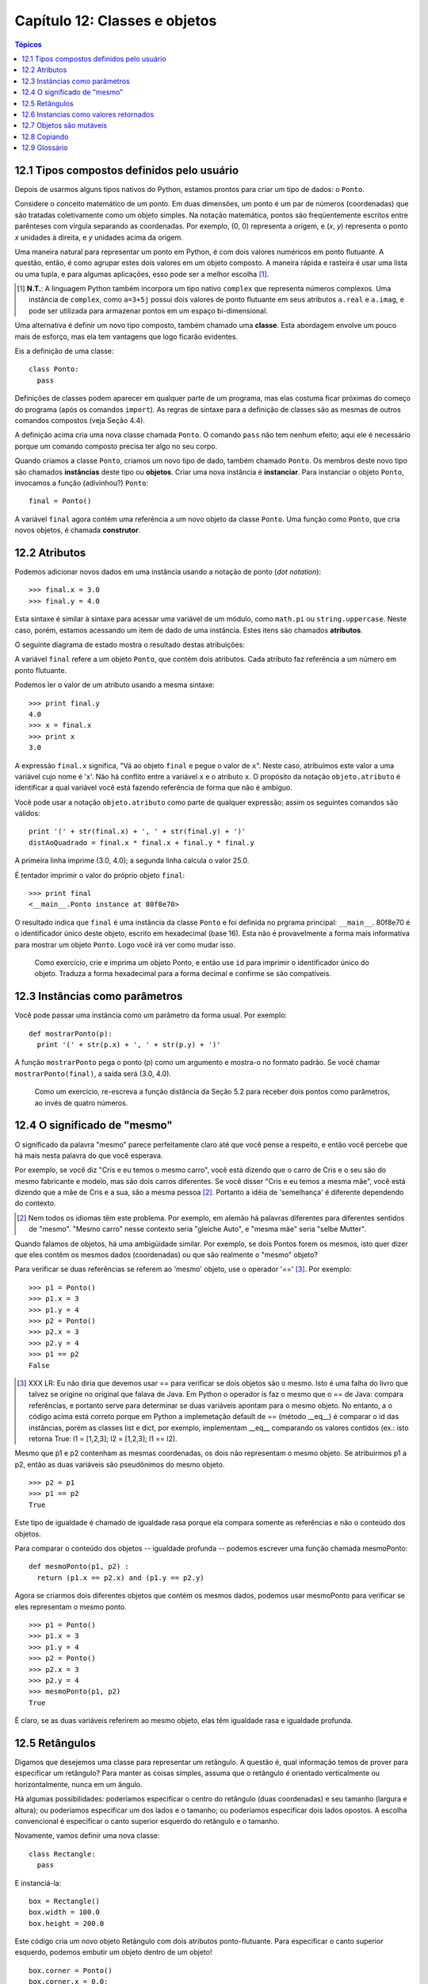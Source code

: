.. $Id: capitulo_12.rst,v 2.8 2007-04-24 17:32:07 luciano Exp $

==============================
Capítulo 12: Classes e objetos
==============================

.. contents:: Tópicos

---------------------------------------------
12.1 Tipos compostos definidos pelo usuário
---------------------------------------------

Depois de usarmos alguns tipos nativos do Python, estamos prontos para criar um tipo de dados: o ``Ponto``.

Considere o conceito matemático de um ponto. Em duas dimensões, um ponto é um par de números (coordenadas) que são tratadas coletivamente como um objeto simples. Na notação matemática, pontos são freqüentemente escritos entre parênteses com vírgula separando as coordenadas. Por exemplo, (0, 0) representa a origem, e (*x*, *y*) representa o ponto *x* unidades à direita, e *y* unidades acima da origem.

Uma maneira natural para representar um ponto em Python, é com dois valores numéricos em ponto flutuante. A questão, então, é como agrupar estes dois valores em um objeto composto. A maneira rápida e rasteira é usar uma lista ou uma tupla, e para algumas aplicações, esso pode ser a melhor escolha [#]_.

.. [#] **N.T.**: A linguagem Python também incorpora um tipo nativo ``complex`` que representa números complexos. Uma instância de ``complex``, como ``a=3+5j`` possui dois valores de ponto flutuante em seus atributos ``a.real`` e ``a.imag``, e pode ser utilizada para armazenar pontos em um espaço bi-dimensional.

Uma alternativa é definir um novo tipo composto, também chamado uma **classe**. Esta abordagem envolve um pouco mais de esforço, mas ela tem vantagens que logo ficarão evidentes.
 
Eis a definição de uma classe::

  class Ponto:
    pass

Definições de classes podem aparecer em qualquer parte de um programa, mas elas costuma ficar próximas do começo do programa (após os comandos ``import``). As regras de sintaxe para a definição de classes são as mesmas de outros comandos compostos (veja Seção 4.4).

A definição acima cria uma nova classe chamada ``Ponto``. O comando 
``pass`` não tem nenhum efeito; aqui ele é necessário porque um comando composto precisa ter algo no seu corpo.

Quando criamos a classe ``Ponto``, criamos um novo tipo de dado, também chamado ``Ponto``. Os membros deste novo tipo são chamados **instâncias**  deste tipo ou **objetos**. Criar uma nova instância é **instanciar**. Para instanciar o objeto ``Ponto``, invocamos a função (adivinhou?) ``Ponto``::

  final = Ponto()

A variável ``final`` agora contém uma referência a um novo objeto da classe ``Ponto``. Uma função como ``Ponto``, que cria novos objetos, é chamada **construtor**.

----------------
12.2 Atributos
----------------

Podemos adicionar novos dados em uma instância usando a notação de ponto (*dot notation*)::

  >>> final.x = 3.0
  >>> final.y = 4.0

Esta sintaxe é similar à sintaxe para acessar uma variável de um módulo, como ``math.pi`` ou ``string.uppercase``. Neste caso, porém, estamos acessando um item de dado de uma instância. Estes itens são chamados **atributos**.

O seguinte diagrama de estado mostra o resultado destas atribuições:

.. image:: fig/12_01_ponto.png

A variável ``final`` refere a um objeto ``Ponto``, que contém dois atributos. Cada atributo faz referência a um número em ponto flutuante.

Podemos ler o valor de um atributo usando a mesma sintaxe::

  >>> print final.y
  4.0
  >>> x = final.x
  >>> print x
  3.0

A expressão ``final.x`` significa, "Vá ao objeto ``final`` e pegue o valor de ``x``". Neste caso,  atribuímos este valor a uma variável cujo nome é 'x'. Não há conflito entre a variável ``x`` e o atributo ``x``. O propósito da notação ``objeto.atributo`` é identificar a qual variável você está fazendo referência de forma que não é ambíguo.

Você pode usar a notação ``objeto.atributo`` como parte de qualquer expressão; assim os seguintes comandos são válidos::

  print '(' + str(final.x) + ', ' + str(final.y) + ')'
  distAoQuadrado = final.x * final.x + final.y * final.y

A primeira linha imprime (3.0, 4.0); a segunda linha calcula o valor 25.0.

É tentador imprimir o valor do próprio objeto ``final``::

  >>> print final
  <__main__.Ponto instance at 80f8e70>

O resultado indica que ``final`` é uma instância da classe ``Ponto`` e foi definida no prgrama principal: ``__main__``. 80f8e70 é o identificador único deste objeto, escrito em hexadecimal (base 16). Esta não é provavelmente a forma mais informativa para mostrar um objeto ``Ponto``. Logo você irá ver como mudar isso. 

  Como exercício, crie e imprima um objeto Ponto, e então use ``id`` para imprimir o identificador único do objeto. Traduza a forma hexadecimal para a forma decimal e confirme se são compatíveis.

---------------------------------
12.3 Instâncias como parâmetros
---------------------------------

Você pode passar uma instância como um parâmetro da forma usual. Por exemplo::

  def mostrarPonto(p):
    print '(' + str(p.x) + ', ' + str(p.y) + ')'

A função ``mostrarPonto`` pega o ponto (p) como um argumento e mostra-o no formato padrão. Se você chamar ``mostrarPonto(final)``, a saída será (3.0, 4.0).
  
  Como um exercício, re-escreva a função distância da Seção 5.2 para receber dois pontos como parâmetros, ao invés de quatro números.

-------------------------------
12.4 O significado de "mesmo"
-------------------------------

O significado da palavra "mesmo" parece perfeitamente claro até que você pense a respeito, e então você percebe que há mais nesta palavra do que você esperava.

Por exemplo, se você diz "Cris e eu temos o mesmo carro", você está dizendo que o carro de Cris e o seu são do mesmo fabricante e modelo, mas são dois carros diferentes. Se você disser "Cris e eu temos a mesma mãe", você está dizendo que a mãe de Cris e a sua, são a mesma pessoa [#]_. Portanto a idéia de 'semelhança' é diferente dependendo do contexto.

.. [#] Nem todos os idiomas têm este problema. Por exemplo, em alemão há palavras diferentes para diferentes sentidos de "mesmo". "Mesmo carro" nesse contexto seria "gleiche Auto", e "mesma mãe" seria "selbe Mutter".

Quando falamos de objetos, há uma ambigüidade similar. Por exemplo, se dois Pontos forem os mesmos, isto quer dizer que eles contêm os mesmos dados (coordenadas) ou que são realmente o "mesmo" objeto?

Para verificar se duas referências se referem ao 'mesmo' objeto, use o operador '==' [#]_. Por exemplo::

  >>> p1 = Ponto()
  >>> p1.x = 3
  >>> p1.y = 4
  >>> p2 = Ponto()
  >>> p2.x = 3
  >>> p2.y = 4
  >>> p1 == p2
  False

.. [#] XXX LR: Eu não diria que devemos usar == para verificar se dois objetos são o mesmo. Isto é uma falha do livro que talvez se origine no original que falava de Java. Em Python o operador is faz o mesmo que o == de Java: compara referências, e portanto serve para determinar se duas variáveis apontam para o mesmo objeto. No entanto, a o código acima está correto porque em Python a implemetação default de == (método __eq__) é comparar o id das instâncias, porém as classes list e dict, por exemplo, implementam __eq__ comparando os valores contidos (ex.: isto retorna True: l1 = [1,2,3]; l2 = [1,2,3]; l1 == l2).

Mesmo que p1 e p2 contenham as mesmas coordenadas, os dois não representam o mesmo objeto. Se atribuirmos p1 a p2, então as duas variáveis são pseudônimos do mesmo objeto.

::

  >>> p2 = p1
  >>> p1 == p2
  True

Este tipo de igualdade é chamado de igualdade rasa porque ela compara somente as referências e não o conteúdo dos objetos.

Para comparar o conteúdo dos objetos -- igualdade profunda -- podemos escrever uma função chamada mesmoPonto::

  def mesmoPonto(p1, p2) :
    return (p1.x == p2.x) and (p1.y == p2.y)

Agora se criarmos dois diferentes objetos que contém os mesmos dados, podemos usar mesmoPonto para verificar se eles representam o mesmo ponto.

::

  >>> p1 = Ponto()
  >>> p1.x = 3
  >>> p1.y = 4
  >>> p2 = Ponto()
  >>> p2.x = 3
  >>> p2.y = 4
  >>> mesmoPonto(p1, p2)
  True

É claro, se as duas variáveis referirem ao mesmo objeto, elas têm igualdade rasa e igualdade profunda.  

----------------
12.5 Retângulos
----------------

Digamos que desejemos uma classe para representar um retângulo. A questão é, qual informação temos de prover para especificar um retângulo? Para manter as coisas simples, assuma que o retângulo é orientado verticalmente ou horizontalmente, nunca em um ângulo.

Há algumas possibilidades: poderíamos especificar o centro do retângulo (duas coordenadas) e seu tamanho (largura e altura); ou poderíamos especificar um dos lados e o tamanho; ou poderíamos especificar dois lados opostos. A escolha convencional é especificar o canto superior esquerdo do retângulo e o tamanho.

Novamente, vamos definir uma nova classe::

  class Rectangle:
    pass

E instanciá-la::

  box = Rectangle()
  box.width = 100.0
  box.height = 200.0

Este código cria um novo objeto Retângulo com dois atributos ponto-flutuante. Para especificar o canto superior esquerdo, podemos embutir um objeto dentro de um objeto!

::

  box.corner = Ponto()
  box.corner.x = 0.0;
  box.corner.y = 0.0;

A expressão box.corner.x significa, "vá ao objeto referenciado por 'box' e selecione o atributo 'corner'; então vá ao objeto 'corner' e deste, selecione o atributo de nome 'x'".

A figura mostra o estado deste objeto:

.. image:: fig/12_02_retangulo.png

-----------------------------------------
12.6 Instancias como valores retornados
-----------------------------------------
 
Funções podem retornar instâncias. Por exemplo, findCenter pega um Retângulo como um argumento e retorna um Ponto que contem as coordenadas do centro do retângulo::
 
  def findCenter(box):
	p = Ponto()
	p.x = box.corner.x + box.width/2.0
	p.y = box.corner.y + box.height/2.0
    return p

Para chamar esta função, passe 'box' como um argumento e coloque o resultado em uma variável.

::

  >>> center = findCenter(box)
  >>> print mostrarPonto(center)
  (50.0, 100.0)
 
--------------------------- 
12.7 Objetos são mutáveis
---------------------------

Podemos mudar o estado de um objeto fazendo uma atribuição a um dos seus atributos. Por exemplo, para mudar o tamanho de um retângulo sem mudar sua posição, podemos modificar os valores de sua largura e altura. Veja::
 
  box.width = box.width + 50
  box.height = box.height + 100
 
Poderíamos encapsular este código em um método e generaliza-lo para aumentar o tamanho deste retângulo em qualquer medida::

  def growRect(box, dwidth, dheight) :
	box.width = box.width + dwidth
	box.height = box.height + dheight

As variáveis dwidth e dheight indicam em quanto vamos aumentar o tamanho do retângulo em cada direção. Chamando este método, teríamos o mesmo efeito.

Por exemplo, poderíamos criar um novo Retângulo com o nome de 'bob' e passar este nome para o método growRect::

  >>> bob = Rectangle()
  >>> bob.width = 100.00
  >>> bob.height = 200.00
  >>> bob.corner.x = 0.0;
  >>> bob.corner.y = 0.0;
  >>> growRect(bob, 50, 100)

Enquanto growRect está sendo executado, o parâmetro 'box' é um alias (apelido) para 'bob'. Qualquer mudança feita em 'box', também irá afetar 'bob'.

Como exercício, escreva uma function (método) com o nome de moveRect que pega um Rectangle e dois parâmetros com o nome de 'dx' e 'dy'. Esta função deverá mudar a localização do retângulo através da adição de 'dx' à coordenada 'x' e da adição de 'dy' à coordenada 'y'.

---------------
12.8 Copiando
---------------

Ao usar 'alias' - como fizemos na seção anterior - podemos tornar o programa um pouco difícil de ler ou entender, pois as mudanças feitas em um local, podem afetar inesperadamente um outro objeto. E pode se tornar difícil de encontrar todas as variáveis que podem afetar um dado objeto.

Copiar um objeto é freqüentemente uma alternativa ao 'alias'. O modulo 'copy' contém uma função chamada 'copy' que duplica um qualquer objeto. Veja::

  >>> import copy
  >>> p1 = Ponto()
  >>> p1.x = 3
  >>> p1.y = 4
  >>> p2 = copy.copy(p1)
  >>> p1 == p2
  0
  >>> mesmoPonto(p1, p2)
  1

Uma vez que importamos o modulo 'copy', podemos usar o método 'copy' para criar um outro 'Ponto'. p1 e p2 não representam o mesmo ponto, mas eles contem os mesmo dados.

Para copiar um simples objeto como um 'Ponto', que não contem nenhum objeto embutido, 'copy' é suficiente. Isto eh chamado 'shallow' copia.

Mas para um objeto como um 'Rectangle', que contem uma referencia para um 'Ponto', o método 'copy' não irá executar corretamente a copia. Ele irá copiar a referencia para o objeto 'Ponto', portanto o que acontece aqui é que os dois Rectangle (o novo e o antigo) irão fazer referencia a um simples 'Ponto'.

Em outras palavras, se criarmos um 'box', c1, utilizando a forma usual, e depois fazer uma copia, c2, usando o método 'copy', o diagrama de estado resultante ficará assim:

.. image:: fig/12_03_retangulo2.png

o resultado não será o que esperamos. Neste caso, invocando 'growRect' em um dos retângulos (c1), isto não irá afetar o outro retângulo (c2, neste exemplo). Mas se usarmos o método 'moveRect' em qualquer um deles, isto irá inevitavelmente afetar o outro. Este comportamento é confuso e propenso a erros!

Mas felizmente o modulo 'copy' contem um método chamado 'deepcopy' que copia não somente o objeto, mas também copia todo e qualquer objeto 'embutido' neste objeto. Por isto, você não ficará surpreso porque este método chama-se 'deepcopy' (copia profunda) não é? Veja como funciona::

  >>> c2 = copy.deepcopy(c1)

Agora, c1 e c2 são objetos completamente separados.

Podemos usar 'deepcopy' para re-escrever 'growRect' sendo que ao invés de modificar um Rectangle existente, ele cria um novo que tem a mesma localização do outro, mas com novas dimensões::

  def growRect(box, dwidth, dheight):
    import copy
    newBox = copy.deepcopy(box)
    newBox.width = newBox.width + dwidth
    newBox.height = newBox.height + dheight
    return newBox

Como exercício, re-escreva o método 'moveRect' para ele criar e retornar um novo Rectangle ao invés de apenas modificar o antigo.

---------------
12.9 Glossário
---------------

classe (*class*)
    Um tipo composto (XXX compound type) definido pelo usuário. Uma classe também pode ser visualizada como um molde que define a forma dos objetos que serão suas instâncias.
    
instanciar (*instantiate*)
    Criar uma instância de uma classe.
    
instância (*instance*)
    Um objeto que pertence a uma classe.
    
objeto (*object*)
    Um tipo de dado composto comumente utilizado para representar uma coisa ou um conceito do mundo real.

construtor (*constructor*)
    Um método utilizado para criar novos objetos.
    
atributo (*attribute*)
    Um dos itens de dados nomeados que compõem uma instância.

igualdade rasa (*shallow equality*)
    Igualdade de referências; ocorre quando duas referências apontam para o mesmo objeto.
    
igualdade profunda (*deep equality*)
    Igualdade de valores; ocorre quando duas referências apontam para objetos que têm o mesmo valor.

cópia rasa (*shallow copy*)
    Ato de copiar o conteúdo de um objeto, incluindo as referências a objetos embutidos (XXX embedded); implementada pela função ``copy`` do módulo ``copy``.

cópia profunda (*deep copy*)
    Ato de copiar o conteúdo de um objeto, bem como dos objetos embutidos (XXX embedded), e dos objetos embutidos nestes, e assim por diante; implementada pela função ``deepcopy`` do módulo ``copy``.
    
    
